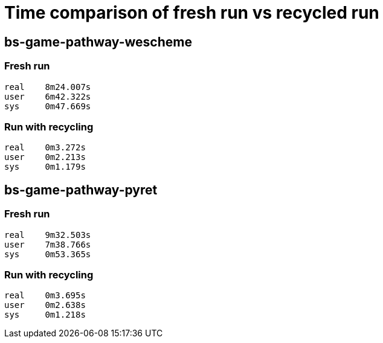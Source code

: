 = Time comparison of fresh run vs recycled run

== bs-game-pathway-wescheme

=== Fresh run

  real    8m24.007s
  user    6m42.322s
  sys     0m47.669s

=== Run with recycling

  real    0m3.272s
  user    0m2.213s
  sys     0m1.179s

== bs-game-pathway-pyret

=== Fresh run

  real    9m32.503s
  user    7m38.766s
  sys     0m53.365s

=== Run with recycling

  real    0m3.695s
  user    0m2.638s
  sys     0m1.218s
